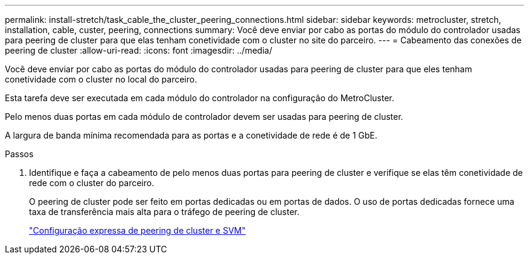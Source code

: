 ---
permalink: install-stretch/task_cable_the_cluster_peering_connections.html 
sidebar: sidebar 
keywords: metrocluster, stretch, installation, cable, custer, peering, connections 
summary: Você deve enviar por cabo as portas do módulo do controlador usadas para peering de cluster para que elas tenham conetividade com o cluster no site do parceiro. 
---
= Cabeamento das conexões de peering de cluster
:allow-uri-read: 
:icons: font
:imagesdir: ../media/


[role="lead"]
Você deve enviar por cabo as portas do módulo do controlador usadas para peering de cluster para que eles tenham conetividade com o cluster no local do parceiro.

Esta tarefa deve ser executada em cada módulo do controlador na configuração do MetroCluster.

Pelo menos duas portas em cada módulo de controlador devem ser usadas para peering de cluster.

A largura de banda mínima recomendada para as portas e a conetividade de rede é de 1 GbE.

.Passos
. Identifique e faça a cabeamento de pelo menos duas portas para peering de cluster e verifique se elas têm conetividade de rede com o cluster do parceiro.
+
O peering de cluster pode ser feito em portas dedicadas ou em portas de dados. O uso de portas dedicadas fornece uma taxa de transferência mais alta para o tráfego de peering de cluster.

+
http://docs.netapp.com/ontap-9/topic/com.netapp.doc.exp-clus-peer/home.html["Configuração expressa de peering de cluster e SVM"]


